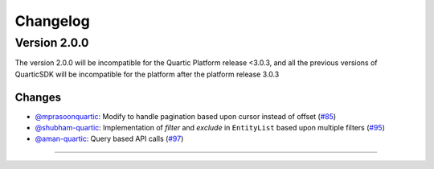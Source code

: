 Changelog
=========


**Version 2.0.0**
-----------------
The version 2.0.0 will be incompatible for the Quartic Platform release <3.0.3, and all the previous versions of QuarticSDK will be incompatible for the platform after the platform release 3.0.3

Changes
``````````
- `@mprasoonquartic <https://github.com/mprasoonquartic/>`_: Modify to handle pagination based upon cursor instead of offset (`#85 <https://github.com/Quarticai/QuarticSDK/pull/85>`_)
- `@shubham-quartic <https://github.com/shubham-quartic/>`_: Implementation of `filter` and `exclude` in ``EntityList`` based upon multiple filters (`#95 <https://github.com/Quarticai/QuarticSDK/pull/95/>`_)
- `@aman-quartic <https://github.com/aman-quartic/>`_: Query based API calls (`#97 <https://github.com/Quarticai/QuarticSDK/pull/97/>`_)


~~~~~~~~~~~~~
